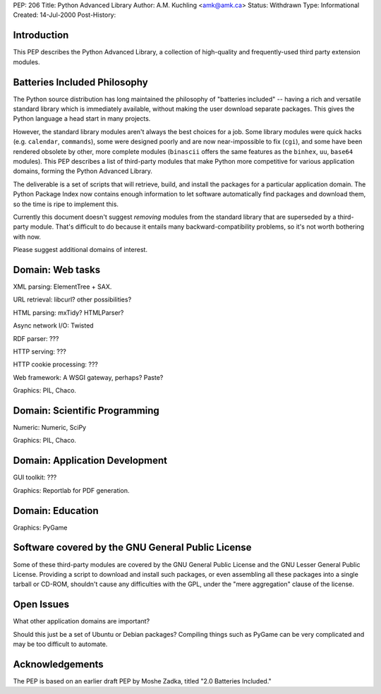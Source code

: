 PEP: 206
Title: Python Advanced Library
Author: A.M. Kuchling <amk@amk.ca>
Status: Withdrawn
Type: Informational
Created: 14-Jul-2000
Post-History:


Introduction
============

This PEP describes the Python Advanced Library, a collection of
high-quality and frequently-used third party extension modules.


Batteries Included Philosophy
=============================

The Python source distribution has long maintained the philosophy
of "batteries included" -- having a rich and versatile standard
library which is immediately available, without making the user
download separate packages.  This gives the Python language a head
start in many projects.

However, the standard library modules aren't always the best
choices for a job.  Some library modules were quick hacks
(e.g. ``calendar``, ``commands``), some were designed poorly and are now
near-impossible to fix (``cgi``), and some have been rendered obsolete
by other, more complete modules (``binascii`` offers the same features
as the ``binhex``, ``uu``, ``base64`` modules).  This PEP describes a list of
third-party modules that make Python more competitive for various
application domains, forming the Python Advanced Library.

The deliverable is a set of scripts that will retrieve, build, and
install the packages for a particular application domain.  The
Python Package Index now contains enough information to let
software automatically find packages and download them, so the
time is ripe to implement this.

Currently this document doesn't suggest *removing* modules from
the standard library that are superseded by a third-party module.
That's difficult to do because it entails many backward-compatibility
problems, so it's not worth bothering with now.

Please suggest additional domains of interest.


Domain: Web tasks
=================

XML parsing: ElementTree + SAX.

URL retrieval: libcurl? other possibilities?

HTML parsing: mxTidy? HTMLParser?

Async network I/O: Twisted

RDF parser: ???

HTTP serving: ???

HTTP cookie processing: ???

Web framework: A WSGI gateway, perhaps?  Paste?

Graphics: PIL, Chaco.


Domain: Scientific Programming
==============================

Numeric: Numeric, SciPy

Graphics: PIL, Chaco.


Domain: Application Development
===============================

GUI toolkit: ???

Graphics: Reportlab for PDF generation.


Domain: Education
=================

Graphics: PyGame


Software covered by the GNU General Public License
==================================================

Some of these third-party modules are covered by the GNU General
Public License and the GNU Lesser General Public License.
Providing a script to download and install such packages, or even
assembling all these packages into a single tarball or CD-ROM,
shouldn't cause any difficulties with the GPL, under the "mere
aggregation" clause of the license.


Open Issues
===========

What other application domains are important?

Should this just be a set of Ubuntu or Debian packages?  Compiling
things such as PyGame can be very complicated and may be too
difficult to automate.


Acknowledgements
================

The PEP is based on an earlier draft PEP by Moshe Zadka, titled
"2.0 Batteries Included."
